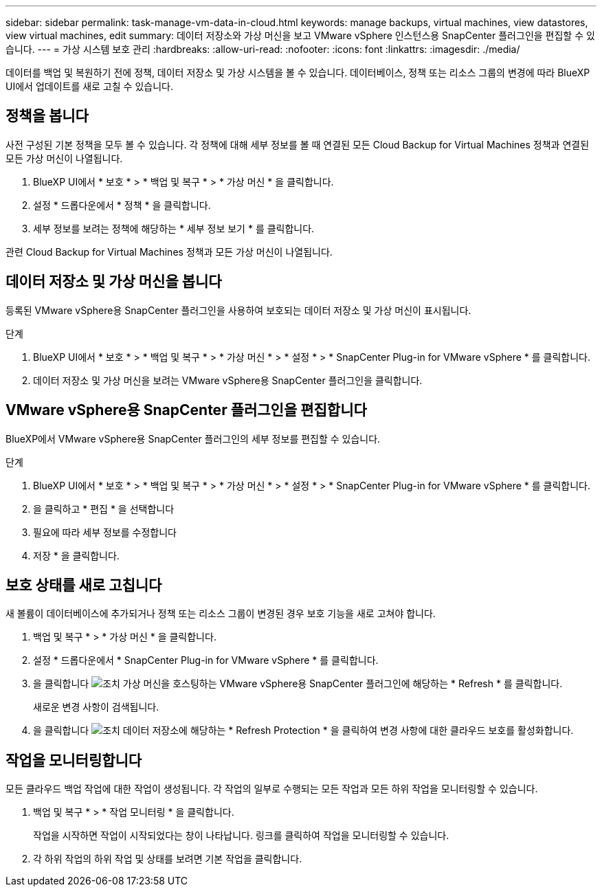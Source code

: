 ---
sidebar: sidebar 
permalink: task-manage-vm-data-in-cloud.html 
keywords: manage backups, virtual machines, view datastores, view virtual machines, edit 
summary: 데이터 저장소와 가상 머신을 보고 VMware vSphere 인스턴스용 SnapCenter 플러그인을 편집할 수 있습니다. 
---
= 가상 시스템 보호 관리
:hardbreaks:
:allow-uri-read: 
:nofooter: 
:icons: font
:linkattrs: 
:imagesdir: ./media/


[role="lead"]
데이터를 백업 및 복원하기 전에 정책, 데이터 저장소 및 가상 시스템을 볼 수 있습니다. 데이터베이스, 정책 또는 리소스 그룹의 변경에 따라 BlueXP UI에서 업데이트를 새로 고칠 수 있습니다.



== 정책을 봅니다

사전 구성된 기본 정책을 모두 볼 수 있습니다. 각 정책에 대해 세부 정보를 볼 때 연결된 모든 Cloud Backup for Virtual Machines 정책과 연결된 모든 가상 머신이 나열됩니다.

. BlueXP UI에서 * 보호 * > * 백업 및 복구 * > * 가상 머신 * 을 클릭합니다.
. 설정 * 드롭다운에서 * 정책 * 을 클릭합니다.
. 세부 정보를 보려는 정책에 해당하는 * 세부 정보 보기 * 를 클릭합니다.


관련 Cloud Backup for Virtual Machines 정책과 모든 가상 머신이 나열됩니다.



== 데이터 저장소 및 가상 머신을 봅니다

등록된 VMware vSphere용 SnapCenter 플러그인을 사용하여 보호되는 데이터 저장소 및 가상 머신이 표시됩니다.

.단계
. BlueXP UI에서 * 보호 * > * 백업 및 복구 * > * 가상 머신 * > * 설정 * > * SnapCenter Plug-in for VMware vSphere * 를 클릭합니다.
. 데이터 저장소 및 가상 머신을 보려는 VMware vSphere용 SnapCenter 플러그인을 클릭합니다.




== VMware vSphere용 SnapCenter 플러그인을 편집합니다

BlueXP에서 VMware vSphere용 SnapCenter 플러그인의 세부 정보를 편집할 수 있습니다.

.단계
. BlueXP UI에서 * 보호 * > * 백업 및 복구 * > * 가상 머신 * > * 설정 * > * SnapCenter Plug-in for VMware vSphere * 를 클릭합니다.
. 을 클릭하고 * 편집 * 을 선택합니다
. 필요에 따라 세부 정보를 수정합니다
. 저장 * 을 클릭합니다.




== 보호 상태를 새로 고칩니다

새 볼륨이 데이터베이스에 추가되거나 정책 또는 리소스 그룹이 변경된 경우 보호 기능을 새로 고쳐야 합니다.

. 백업 및 복구 * > * 가상 머신 * 을 클릭합니다.
. 설정 * 드롭다운에서 * SnapCenter Plug-in for VMware vSphere * 를 클릭합니다.
. 을 클릭합니다 image:icon-action.png["조치"] 가상 머신을 호스팅하는 VMware vSphere용 SnapCenter 플러그인에 해당하는 * Refresh * 를 클릭합니다.
+
새로운 변경 사항이 검색됩니다.

. 을 클릭합니다 image:icon-action.png["조치"] 데이터 저장소에 해당하는 * Refresh Protection * 을 클릭하여 변경 사항에 대한 클라우드 보호를 활성화합니다.




== 작업을 모니터링합니다

모든 클라우드 백업 작업에 대한 작업이 생성됩니다. 각 작업의 일부로 수행되는 모든 작업과 모든 하위 작업을 모니터링할 수 있습니다.

. 백업 및 복구 * > * 작업 모니터링 * 을 클릭합니다.
+
작업을 시작하면 작업이 시작되었다는 창이 나타납니다. 링크를 클릭하여 작업을 모니터링할 수 있습니다.

. 각 하위 작업의 하위 작업 및 상태를 보려면 기본 작업을 클릭합니다.

